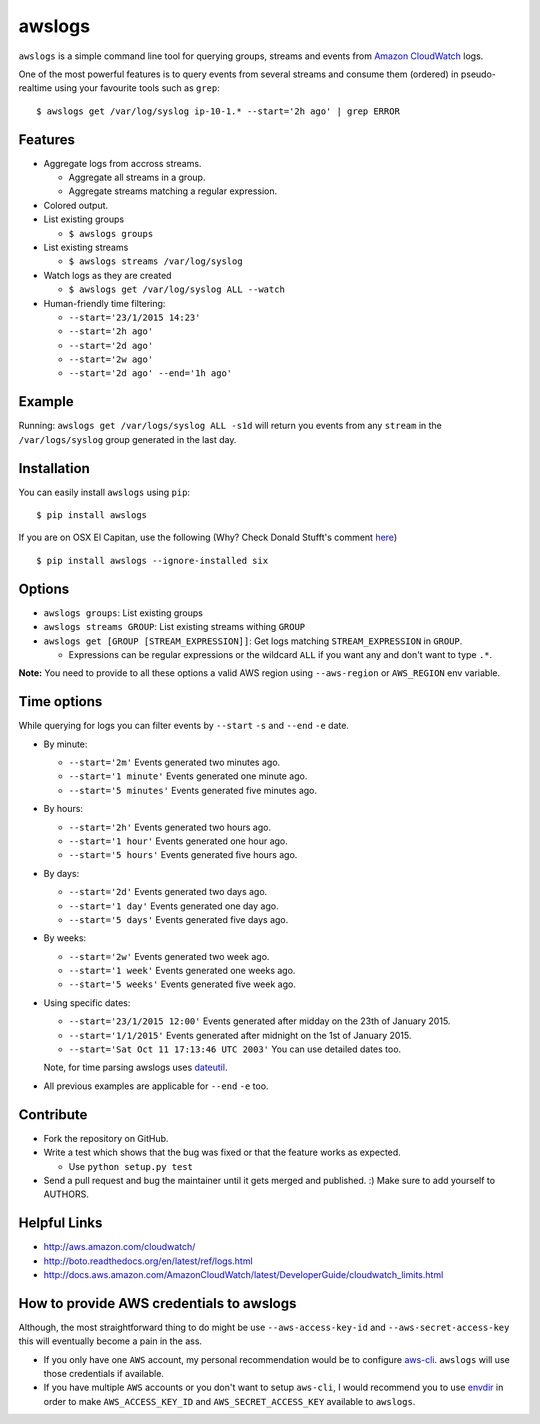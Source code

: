 awslogs
=======

.. image:: https://badge.fury.io/py/awslogs.png
  :target: http://badge.fury.io/py/awslogs

.. image:: https://travis-ci.org/jorgebastida/awslogs.png?branch=master
    :target: https://travis-ci.org/jorgebastida/awslogs

.. image:: https://coveralls.io/repos/jorgebastida/awslogs/badge.svg
  :target: https://coveralls.io/r/jorgebastida/awslogs

.. image:: https://pypip.in/d/awslogs/badge.png
  :target: https://crate.io/packages/awslogs/


``awslogs`` is a simple command line tool for querying groups, streams and events from `Amazon CloudWatch <http://aws.amazon.com/cloudwatch/>`_ logs.

One of the most powerful features is to query events from several streams and consume them (ordered) in pseudo-realtime using your favourite tools such as ``grep``::

    $ awslogs get /var/log/syslog ip-10-1.* --start='2h ago' | grep ERROR


Features
--------

* Aggregate logs from accross streams.

  - Aggregate all streams in a group.
  - Aggregate streams matching a regular expression.

* Colored output.
* List existing groups

  - ``$ awslogs groups``

* List existing streams

  - ``$ awslogs streams /var/log/syslog``

* Watch logs as they are created

  - ``$ awslogs get /var/log/syslog ALL --watch``

* Human-friendly time filtering:

  - ``--start='23/1/2015 14:23'``
  - ``--start='2h ago'``
  - ``--start='2d ago'``
  - ``--start='2w ago'``
  - ``--start='2d ago' --end='1h ago'``

Example
-------

Running: ``awslogs get /var/logs/syslog ALL -s1d`` will return you events from any ``stream`` in the ``/var/logs/syslog`` group generated in the last day.

.. image:: https://github.com/jorgebastida/awslogs/raw/master/media/screenshot.png


Installation
------------

You can easily install ``awslogs`` using ``pip``::

  $ pip install awslogs

If you are on OSX El Capitan, use the following (Why? Check Donald Stufft's comment `here <pip/issues/3165#issuecomment-145856429>`_) ::

  $ pip install awslogs --ignore-installed six



Options
-------

* ``awslogs groups``: List existing groups
* ``awslogs streams GROUP``: List existing streams withing ``GROUP``
* ``awslogs get [GROUP [STREAM_EXPRESSION]]``: Get logs matching ``STREAM_EXPRESSION`` in ``GROUP``.

  - Expressions can be regular expressions or the wildcard ``ALL`` if you want any and don't want to type ``.*``.

**Note:** You need to provide to all these options a valid AWS region using ``--aws-region`` or ``AWS_REGION`` env variable.


Time options
-------------

While querying for logs you can filter events by ``--start`` ``-s`` and ``--end`` ``-e`` date.

* By minute:

  - ``--start='2m'`` Events generated two minutes ago.
  - ``--start='1 minute'`` Events generated one minute ago.
  - ``--start='5 minutes'`` Events generated five minutes ago.

* By hours:

  - ``--start='2h'`` Events generated two hours ago.
  - ``--start='1 hour'`` Events generated one hour ago.
  - ``--start='5 hours'`` Events generated five hours ago.

* By days:

  - ``--start='2d'`` Events generated two days ago.
  - ``--start='1 day'`` Events generated one day ago.
  - ``--start='5 days'`` Events generated five days ago.

* By weeks:

  - ``--start='2w'`` Events generated two week ago.
  - ``--start='1 week'`` Events generated one weeks ago.
  - ``--start='5 weeks'`` Events generated five week ago.

* Using specific dates:

  - ``--start='23/1/2015 12:00'`` Events generated after midday  on the 23th of January 2015.
  - ``--start='1/1/2015'`` Events generated after midnight on the 1st of January 2015.
  - ``--start='Sat Oct 11 17:13:46 UTC 2003'`` You can use detailed dates too.

  Note, for time parsing awslogs uses `dateutil <https://dateutil.readthedocs.org/en/latest/>`_.

* All previous examples are applicable for  ``--end`` ``-e`` too.


Contribute
-----------

* Fork the repository on GitHub.
* Write a test which shows that the bug was fixed or that the feature works as expected.

  - Use ``python setup.py test``

* Send a pull request and bug the maintainer until it gets merged and published. :) Make sure to add yourself to AUTHORS.


Helpful Links
-------------

* http://aws.amazon.com/cloudwatch/
* http://boto.readthedocs.org/en/latest/ref/logs.html
* http://docs.aws.amazon.com/AmazonCloudWatch/latest/DeveloperGuide/cloudwatch_limits.html

How to provide AWS credentials to awslogs
------------------------------------------

Although, the most straightforward thing to do might be use ``--aws-access-key-id`` and ``--aws-secret-access-key`` this will eventually become a pain in the ass.

* If you only have one ``AWS`` account, my personal recommendation would be to configure `aws-cli <http://aws.amazon.com/cli/>`_. ``awslogs`` will use those credentials if available.
* If you have multiple ``AWS`` accounts or you don't want to setup ``aws-cli``, I would recommend you to use `envdir <https://pypi.python.org/pypi/envdir>`_ in order to make ``AWS_ACCESS_KEY_ID`` and ``AWS_SECRET_ACCESS_KEY`` available to ``awslogs``.
